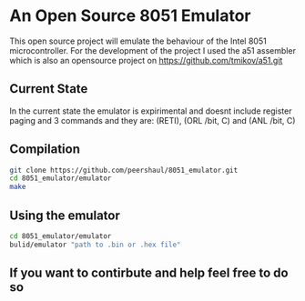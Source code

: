 * An Open Source 8051 Emulator
  This open source project will emulate the behaviour of the Intel 8051 microcontroller.
  For the development of the project I used the a51 assembler which is also an opensource project on https://github.com/tmikov/a51.git
** Current State
   In the current state the emulator is expirimental and doesnt include register paging and 3 commands and they are: (RETI), (ORL /bit, C) and (ANL /bit, C)
** Compilation
   #+BEGIN_SRC bash
git clone https://github.com/peershaul/8051_emulator.git
cd 8051_emulator/emulator
make
   #+END_SRC
** Using the emulator
   #+BEGIN_SRC bash
cd 8051_emulator/emulator
bulid/emulator "path to .bin or .hex file"
   #+END_SRC 
** If you want to contirbute and help feel free to do so 
